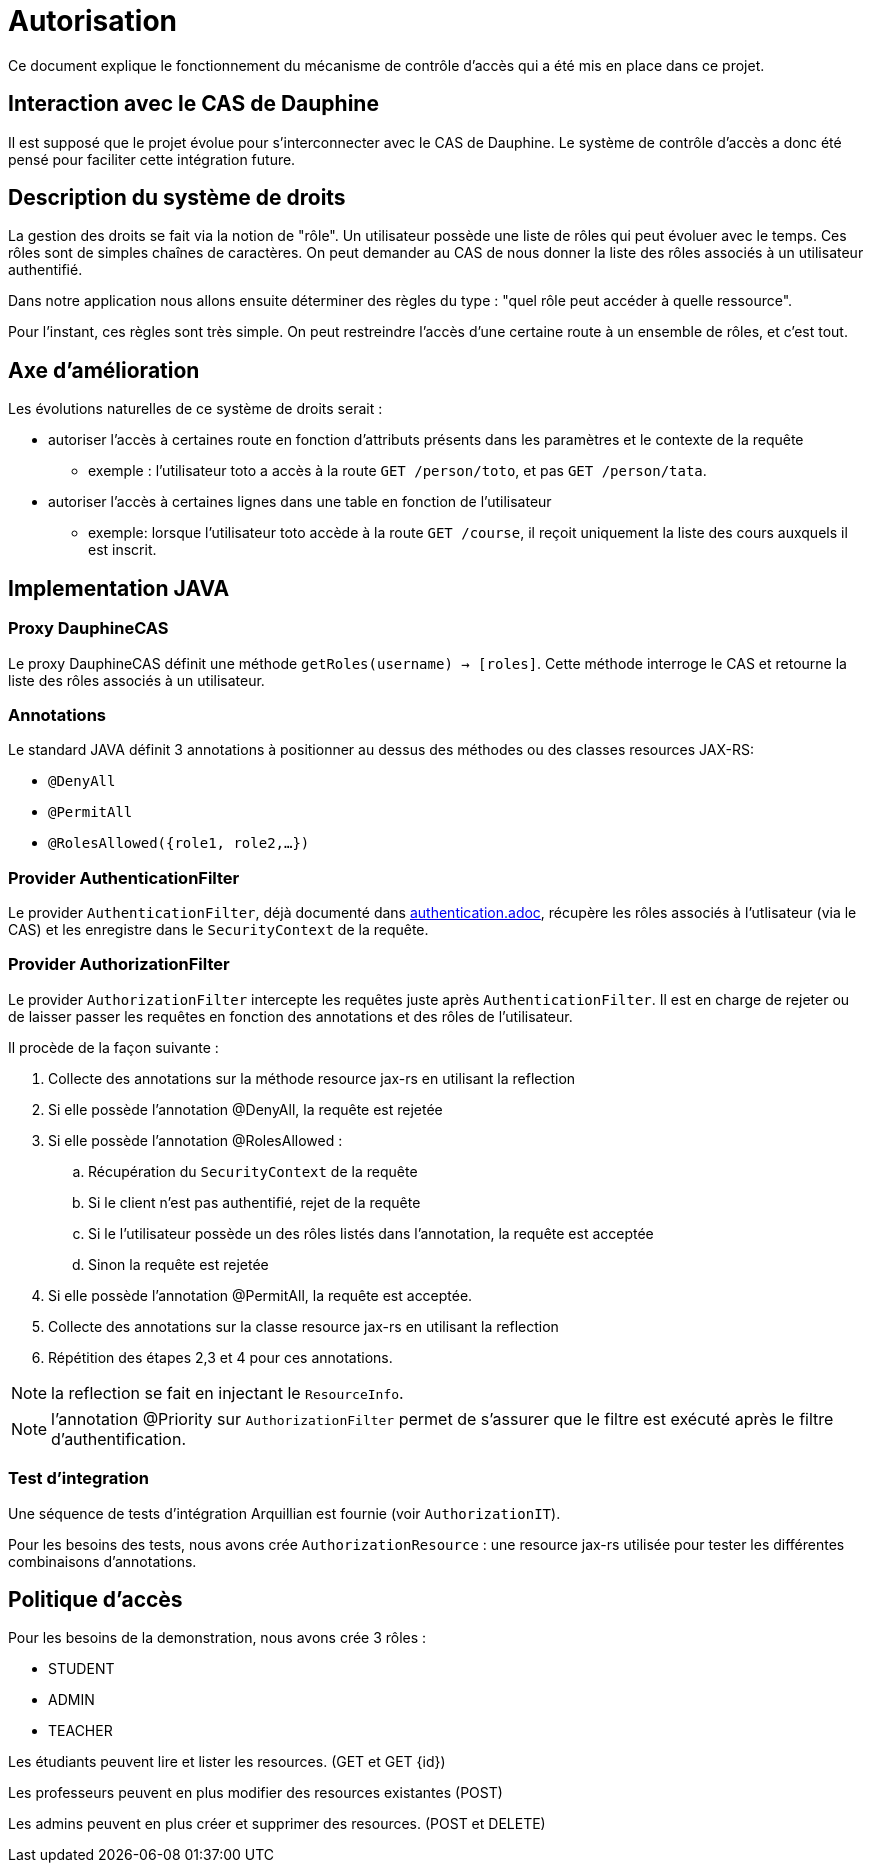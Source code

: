 = Autorisation

Ce document explique le fonctionnement du mécanisme de contrôle d'accès qui a été mis en place dans ce projet.

== Interaction avec le CAS de Dauphine

Il est supposé que le projet évolue pour s'interconnecter avec le CAS de Dauphine. Le système de contrôle d'accès
a donc été pensé pour faciliter cette intégration future.

== Description du système de droits

La gestion des droits se fait via la notion de "rôle". Un utilisateur possède une liste de rôles qui peut évoluer avec le temps.
Ces rôles sont de simples chaînes de caractères. On peut demander au CAS de nous donner la liste des rôles associés à un
utilisateur authentifié.

Dans notre application nous allons ensuite déterminer des règles du type : "quel rôle peut accéder à quelle ressource".

Pour l'instant, ces règles sont très simple. On peut restreindre l'accès d'une certaine route à un ensemble
de rôles, et c'est tout.

== Axe d'amélioration

Les évolutions naturelles de ce système de droits serait :

* autoriser l'accès à certaines route en fonction d'attributs présents dans les paramètres et le contexte de la requête
** exemple : l'utilisateur toto a accès à la route `GET /person/toto`, et pas `GET /person/tata`.
* autoriser l'accès à certaines lignes dans une table en fonction de l'utilisateur
** exemple: lorsque l'utilisateur toto accède à la route `GET /course`, il reçoit uniquement la liste des cours auxquels il est inscrit.

== Implementation JAVA

=== Proxy DauphineCAS

Le proxy DauphineCAS définit une méthode `getRoles(username) -> [roles]`. Cette méthode interroge le CAS et retourne
la liste des rôles associés à un utilisateur.

=== Annotations

Le standard JAVA définit 3 annotations à positionner au dessus des méthodes ou des classes resources JAX-RS:

* `@DenyAll`
* `@PermitAll`
* `@RolesAllowed({role1, role2,...})`


=== Provider AuthenticationFilter

Le provider `AuthenticationFilter`, déjà documenté dans link:/doc/authentication.adoc[authentication.adoc], récupère
les rôles associés à l'utlisateur (via le CAS) et les enregistre dans le `SecurityContext` de la requête.

=== Provider AuthorizationFilter

Le provider `AuthorizationFilter` intercepte les requêtes juste après `AuthenticationFilter`. Il est en charge de rejeter
ou de laisser passer les requêtes en fonction des annotations et des rôles de l'utilisateur.

Il procède de la façon suivante :

1. Collecte des annotations sur la méthode resource jax-rs en utilisant la reflection
2. Si elle possède l'annotation @DenyAll, la requête est rejetée
3. Si elle possède l'annotation @RolesAllowed :
  .. Récupération du `SecurityContext` de la requête
  .. Si le client n'est pas authentifié, rejet de la requête
  .. Si le l'utilisateur possède un des rôles listés dans l'annotation, la requête est acceptée
  .. Sinon la requête est rejetée
4. Si elle possède l'annotation @PermitAll, la requête est acceptée.
5. Collecte des annotations sur la classe resource jax-rs en utilisant la reflection
6. Répétition des étapes 2,3 et 4 pour ces annotations.

NOTE: la reflection se fait en injectant le `ResourceInfo`.

NOTE: l'annotation @Priority sur `AuthorizationFilter` permet de s'assurer que le filtre est exécuté après le filtre d'authentification.

=== Test d'integration

Une séquence de tests d'intégration Arquillian est fournie (voir `AuthorizationIT`).

Pour les besoins des tests, nous avons crée `AuthorizationResource` : une resource jax-rs utilisée pour tester les
différentes combinaisons d'annotations.

== Politique d'accès

Pour les besoins de la demonstration, nous avons crée 3 rôles :

* STUDENT
* ADMIN
* TEACHER


Les étudiants peuvent lire et lister les resources. (GET et GET {id})

Les professeurs peuvent en plus modifier des resources existantes (POST)

Les admins peuvent en plus créer et supprimer des resources. (POST et DELETE)
